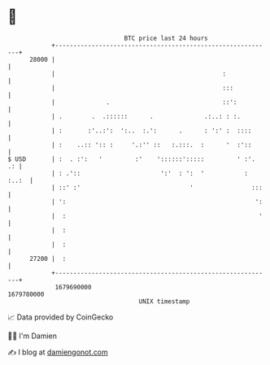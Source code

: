 * 👋

#+begin_example
                                   BTC price last 24 hours                    
               +------------------------------------------------------------+ 
         28000 |                                                            | 
               |                                              :             | 
               |                                              :::           | 
               |              .                               ::':          | 
               | .        .  .::::::      .              .:..: : :.         | 
               | :       :'..:':  ':..  :.':      .      : ':' :  ::::      | 
               | :    ..:: ':: :     '.:'' ::   :.:::.  :      '  :'::      | 
   $ USD       | :  . :':   '         :'    '::::::':::::         ' :'.  .: | 
               | : .'::                      ':'  : ':  '           : :..:  | 
               | ::' :'                              '                :::   | 
               | ':                                                    ':   | 
               |  :                                                     '   | 
               |  :                                                         | 
               |  :                                                         | 
         27200 |  :                                                         | 
               +------------------------------------------------------------+ 
                1679690000                                        1679780000  
                                       UNIX timestamp                         
#+end_example
📈 Data provided by CoinGecko

🧑‍💻 I'm Damien

✍️ I blog at [[https://www.damiengonot.com][damiengonot.com]]
